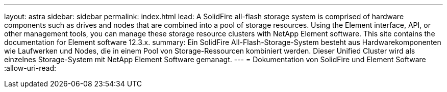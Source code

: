 ---
layout: astra 
sidebar: sidebar 
permalink: index.html 
lead: A SolidFire all-flash storage system is comprised of hardware components such as drives and nodes that are combined into a pool of storage resources. Using the Element interface, API, or other management tools, you can manage these storage resource clusters with NetApp Element software. This site contains the documentation for Element software 12.3.x. 
summary: Ein SolidFire All-Flash-Storage-System besteht aus Hardwarekomponenten wie Laufwerken und Nodes, die in einem Pool von Storage-Ressourcen kombiniert werden. Dieser Unified Cluster wird als einzelnes Storage-System mit NetApp Element Software gemanagt. 
---
= Dokumentation von SolidFire und Element Software
:allow-uri-read: 


